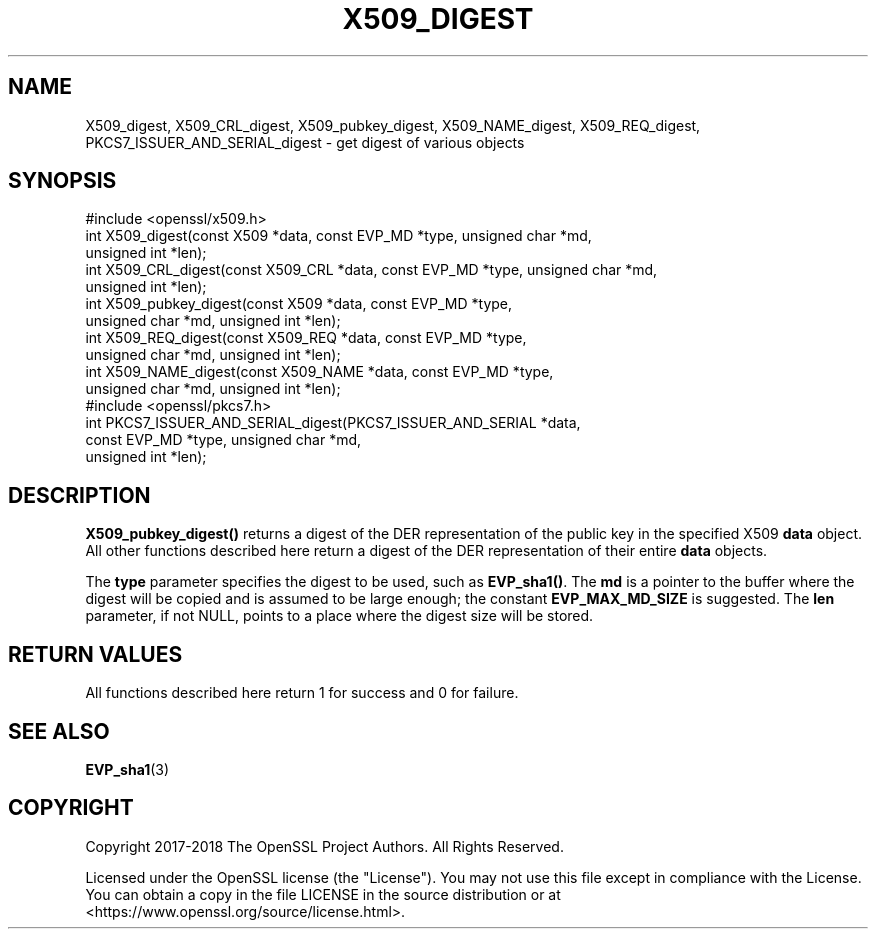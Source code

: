 .\" -*- mode: troff; coding: utf-8 -*-
.\" Automatically generated by Pod::Man 5.01 (Pod::Simple 3.43)
.\"
.\" Standard preamble:
.\" ========================================================================
.de Sp \" Vertical space (when we can't use .PP)
.if t .sp .5v
.if n .sp
..
.de Vb \" Begin verbatim text
.ft CW
.nf
.ne \\$1
..
.de Ve \" End verbatim text
.ft R
.fi
..
.\" \*(C` and \*(C' are quotes in nroff, nothing in troff, for use with C<>.
.ie n \{\
.    ds C` ""
.    ds C' ""
'br\}
.el\{\
.    ds C`
.    ds C'
'br\}
.\"
.\" Escape single quotes in literal strings from groff's Unicode transform.
.ie \n(.g .ds Aq \(aq
.el       .ds Aq '
.\"
.\" If the F register is >0, we'll generate index entries on stderr for
.\" titles (.TH), headers (.SH), subsections (.SS), items (.Ip), and index
.\" entries marked with X<> in POD.  Of course, you'll have to process the
.\" output yourself in some meaningful fashion.
.\"
.\" Avoid warning from groff about undefined register 'F'.
.de IX
..
.nr rF 0
.if \n(.g .if rF .nr rF 1
.if (\n(rF:(\n(.g==0)) \{\
.    if \nF \{\
.        de IX
.        tm Index:\\$1\t\\n%\t"\\$2"
..
.        if !\nF==2 \{\
.            nr % 0
.            nr F 2
.        \}
.    \}
.\}
.rr rF
.\" ========================================================================
.\"
.IX Title "X509_DIGEST 3"
.TH X509_DIGEST 3 2022-07-05 1.1.1q OpenSSL
.\" For nroff, turn off justification.  Always turn off hyphenation; it makes
.\" way too many mistakes in technical documents.
.if n .ad l
.nh
.SH NAME
X509_digest, X509_CRL_digest,
X509_pubkey_digest,
X509_NAME_digest,
X509_REQ_digest,
PKCS7_ISSUER_AND_SERIAL_digest
\&\- get digest of various objects
.SH SYNOPSIS
.IX Header "SYNOPSIS"
.Vb 1
\& #include <openssl/x509.h>
\&
\& int X509_digest(const X509 *data, const EVP_MD *type, unsigned char *md,
\&                 unsigned int *len);
\&
\& int X509_CRL_digest(const X509_CRL *data, const EVP_MD *type, unsigned char *md,
\&                     unsigned int *len);
\&
\& int X509_pubkey_digest(const X509 *data, const EVP_MD *type,
\&                        unsigned char *md, unsigned int *len);
\&
\& int X509_REQ_digest(const X509_REQ *data, const EVP_MD *type,
\&                     unsigned char *md, unsigned int *len);
\&
\& int X509_NAME_digest(const X509_NAME *data, const EVP_MD *type,
\&                      unsigned char *md, unsigned int *len);
\&
\& #include <openssl/pkcs7.h>
\&
\& int PKCS7_ISSUER_AND_SERIAL_digest(PKCS7_ISSUER_AND_SERIAL *data,
\&                                    const EVP_MD *type, unsigned char *md,
\&                                    unsigned int *len);
.Ve
.SH DESCRIPTION
.IX Header "DESCRIPTION"
\&\fBX509_pubkey_digest()\fR returns a digest of the DER representation of the public
key in the specified X509 \fBdata\fR object.
All other functions described here return a digest of the DER representation
of their entire \fBdata\fR objects.
.PP
The \fBtype\fR parameter specifies the digest to
be used, such as \fBEVP_sha1()\fR. The \fBmd\fR is a pointer to the buffer where the
digest will be copied and is assumed to be large enough; the constant
\&\fBEVP_MAX_MD_SIZE\fR is suggested. The \fBlen\fR parameter, if not NULL, points
to a place where the digest size will be stored.
.SH "RETURN VALUES"
.IX Header "RETURN VALUES"
All functions described here return 1 for success and 0 for failure.
.SH "SEE ALSO"
.IX Header "SEE ALSO"
\&\fBEVP_sha1\fR\|(3)
.SH COPYRIGHT
.IX Header "COPYRIGHT"
Copyright 2017\-2018 The OpenSSL Project Authors. All Rights Reserved.
.PP
Licensed under the OpenSSL license (the "License").  You may not use
this file except in compliance with the License.  You can obtain a copy
in the file LICENSE in the source distribution or at
<https://www.openssl.org/source/license.html>.
